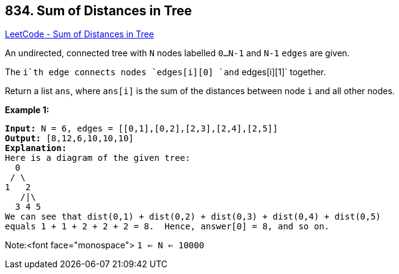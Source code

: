 == 834. Sum of Distances in Tree

https://leetcode.com/problems/sum-of-distances-in-tree/[LeetCode - Sum of Distances in Tree]

An undirected, connected tree with `N` nodes labelled `0...N-1` and `N-1` `edges` are given.

The `i`th edge connects nodes `edges[i][0] `and` edges[i][1]` together.

Return a list `ans`, where `ans[i]` is the sum of the distances between node `i` and all other nodes.

*Example 1:*

[subs="verbatim,quotes,macros"]
----
*Input:* N = 6, edges = [[0,1],[0,2],[2,3],[2,4],[2,5]]
*Output:* [8,12,6,10,10,10]
*Explanation:*
Here is a diagram of the given tree:
  0
 / \
1   2
   /|\
  3 4 5
We can see that dist(0,1) + dist(0,2) + dist(0,3) + dist(0,4) + dist(0,5)
equals 1 + 1 + 2 + 2 + 2 = 8.  Hence, answer[0] = 8, and so on.
----

Note:<font face="monospace"> `1 <= N <= 10000`

